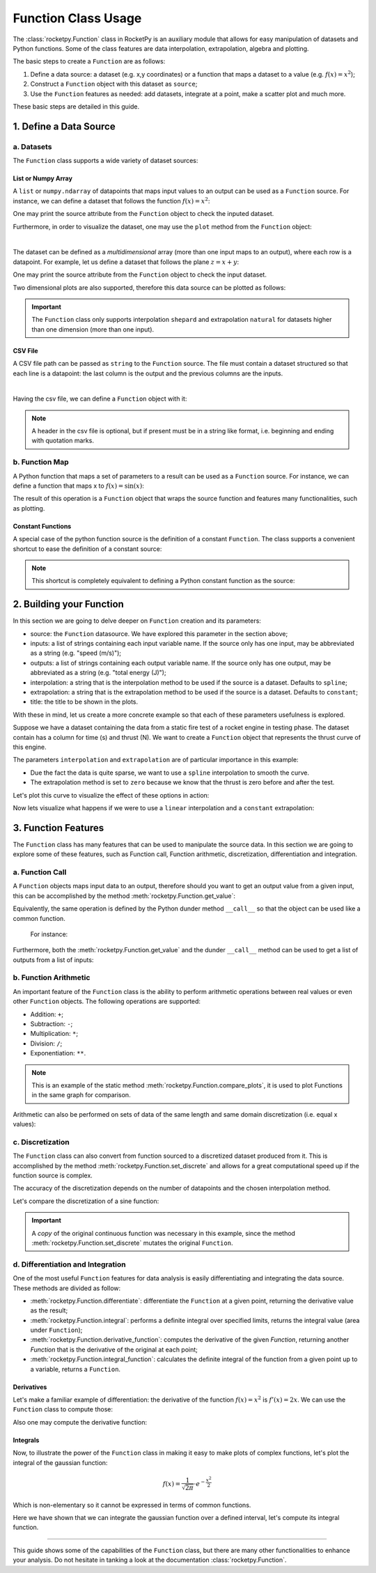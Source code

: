 .. _functionusage:

Function Class Usage
====================

The :class:`rocketpy.Function` class in RocketPy is an auxiliary module that allows for easy manipulation of datasets and Python functions. Some of the class features are data interpolation, extrapolation, algebra and plotting.

The basic steps to create a ``Function`` are as follows:

1. Define a data source: a dataset (e.g. x,y coordinates) or a function that maps a dataset to a value (e.g. :math:`f(x) = x^2`);
2. Construct a ``Function`` object with this dataset as ``source``;
3. Use the ``Function`` features as needed: add datasets, integrate at a point, make a scatter plot and much more.

These basic steps are detailed in this guide.

1. Define a Data Source
-----------------------

a. Datasets
~~~~~~~~~~~

The ``Function`` class supports a wide variety of dataset sources:

List or Numpy Array
^^^^^^^^^^^^^^^^^^^

A ``list`` or ``numpy.ndarray`` of datapoints that maps input values to an output can be used as a ``Function`` source. For instance, we can define a dataset that follows the function :math:`f(x) = x^2`:

.. jupyter-execute::

    from rocketpy.mathutils import Function

    # Source dataset [(x0, y0), (x1, y1), ...]
    source = [
        (-3, 9), (-2, 4), (-1, 1), 
        (0, 0), (1, 1), (2, 4), 
        (3, 9)
        ]

    # Create a Function object with this dataset
    f = Function(source, "x", "y")

One may print the source attribute from the ``Function`` object to check the inputed dataset.

.. jupyter-execute::

    # Print the source to see the dataset
    print(f.source)

Furthermore, in order to visualize the dataset, one may use the ``plot`` method from the ``Function`` object:

.. jupyter-execute::

    # Plot the source with standard spline interpolation
    f.plot()

|

The dataset can be defined as a *multidimensional* array (more than one input maps to an output), where each row is a datapoint. For example, let us define a dataset that follows the plane :math:`z = x + y`:

.. jupyter-execute::

    # Source dataset [(x0, y0, z0), (x1, y1, z1), ...]
    source = [
        (-1, -1, -2), (-1, 0, -1), (-1, 1, 0), 
        (0, -1, -1), (0, 0, 0), (0, 1, 1), 
        (1, -1, 0), (1, 0, 1), (1, 1, 2)
        ]

    # Create a Function object with this dataset
    f = Function(source, ["x", "y"], "z")

One may print the source attribute from the ``Function`` object to check the input dataset.

.. jupyter-execute::

    print(f.source)

Two dimensional plots are also supported, therefore this data source can be plotted as follows:

.. jupyter-execute::

    # Plot the source with standard 2d shepard interpolation
    f.plot()

.. important::
    The ``Function`` class only supports interpolation ``shepard`` and extrapolation ``natural`` for datasets higher than one dimension (more than one input). 

CSV File
^^^^^^^^

A CSV file path can be passed as ``string`` to the ``Function`` source. The file must contain a dataset structured so that each line is a datapoint: the last column is the output and the previous columns are the inputs.

.. jupyter-execute::

    # Create a csv and save with pandas
    import pandas as pd

    df = pd.DataFrame({
        '"x"': [-3, -2, -1, 0, 1, 2, 3],
        '"y"': [9, 4, 1, 0, 1, 4, 9],
        })
    df.to_csv('source.csv', index=False)
    pd.read_csv('source.csv')

|

Having the csv file, we can define a ``Function`` object with it:

.. jupyter-execute::

    # Create a Function object with this dataset
    f = Function('source.csv')

    # One may even delete the csv file
    import os
    os.remove('source.csv')

    # Print the source to see the dataset
    print(f.source)

.. note::
    A header in the csv file is optional, but if present must be in a string like format, i.e. beginning and ending with quotation marks.

b. Function Map
~~~~~~~~~~~~~~~

A Python function that maps a set of parameters to a result can be used as a ``Function`` source. For instance, we can define a function that maps x to :math:`f(x) = \sin(x)`:

.. jupyter-execute::

    import numpy as np
    from rocketpy.mathutils import Function

    # Define source function
    def source_func(x):
        return np.sin(x)

    # Create a Function from source
    f = Function(source_func)

The result of this operation is a ``Function`` object that wraps the source function and features many functionalities, such as plotting.

Constant Functions
^^^^^^^^^^^^^^^^^^

A special case of the python function source is the definition of a constant ``Function``. The class supports a convenient shortcut to ease the definition of a constant source:

.. jupyter-execute::

    # Constant function
    f = Function(1.5)

    print(f(0))
    

.. note::
    This shortcut is completely equivalent to defining a Python constant function as the source:

    .. jupyter-input::

        def const_source(_):
            return 1.5

        g = Function(const_source)


2. Building your Function
-------------------------

In this section we are going to delve deeper on ``Function`` creation and its parameters:

- source: the ``Function`` datasource. We have explored this parameter in the section above;
- inputs: a list of strings containing each input variable name. If the source only has one input, may be abbreviated as a string (e.g. "speed (m/s)");
- outputs: a list of strings containing each output variable name. If the source only has one output, may be abbreviated as a string (e.g. "total energy (J)");
- interpolation: a string that is the interpolation method to be used if the source is a dataset. Defaults to ``spline``;
- extrapolation: a string that is the extrapolation method to be used if the source is a dataset. Defaults to ``constant``;
- title: the title to be shown in the plots.

.. seealso::
    Check out more about the constructor parameters and other functionalities in the :class:`rocketpy.Function` documentation.

With these in mind, let us create a more concrete example so that each of these parameters usefulness is explored.

Suppose we have a dataset containing the data from a static fire test of a rocket engine in testing phase. The dataset contain has a column for time (s) and thrust (N). We want to create a ``Function`` object that represents the thrust curve of this engine.

.. jupyter-execute::

    from rocketpy.mathutils import Function

    # Static fire data
    motor_thrust = [
        (0, 0), (0.5, 1500), (1, 2000), 
        (1.5, 2100), (2, 1900), (2.5, 800), 
        (3, 0)
        ]
    
    # Create a Function object with this dataset
    thrust = Function(
        source=motor_thrust, 
        inputs="time (s)", 
        outputs="thrust (N)",
        interpolation="spline",
        extrapolation="zero",
        title="Static Fire Thrust Curve"
        )

The parameters ``interpolation`` and ``extrapolation`` are of particular importance in this example: 

- Due the fact the data is quite sparse, we want to use a ``spline`` interpolation to smooth the curve.
- The extrapolation method is set to ``zero`` because we know that the thrust is zero before and after the test.

Let's plot this curve to visualize the effect of these options in action:

.. jupyter-execute::

    # Plotting from 0 to 5 seconds
    thrust.plot(0, 5)

Now lets visualize what happens if we were to use a ``linear`` interpolation and a ``constant`` extrapolation:

.. jupyter-execute::

    # Change interpolation and extrapolation
    thrust.set_interpolation("linear")
    thrust.set_extrapolation("constant")

    # Plotting from 0 to 5 seconds
    thrust.plot(0, 5)


3. Function Features
--------------------

The ``Function`` class has many features that can be used to manipulate the source data. In this section we are going to explore some of these features, such as Function call, Function arithmetic, discretization, differentiation and integration.

a. Function Call
~~~~~~~~~~~~~~~~

A ``Function`` objects maps input data to an output, therefore should you want to get an output value from a given input, this can be accomplished by the method :meth:`rocketpy.Function.get_value`:

.. jupyter-execute::

    from rocketpy.mathutils import Function 

    f = Function(lambda x: x**0.5)

    print(f.get_value(9))

Equivalently, the same operation is defined by the Python dunder method 
``__call__`` so that the object can be used like a common function.
 For instance:

.. jupyter-execute::

    print(f(9), f(25))

Furthermore, both the :meth:`rocketpy.Function.get_value` and the dunder
``__call__`` method can be used to get a list of outputs from a list of inputs:

.. jupyter-execute::

    # Using __call__
    print(f([1, 4, 9, 16, 25]))

    # Using get_value
    print(f.get_value([1, 4, 9, 16, 25]))

b. Function Arithmetic
~~~~~~~~~~~~~~~~~~~~~~

An important feature of the ``Function`` class is the ability to perform 
arithmetic operations between real values or even other ``Function`` objects.
The following operations are supported:

- Addition: ``+``;
- Subtraction: ``-``;
- Multiplication: ``*``;
- Division: ``/``;
- Exponentiation: ``**``.

.. jupyter-execute::

    import numpy as np

    f = Function(lambda x: np.sin(x))

    g = f/4 + 1

    Function.compare_plots([f, g], lower=0, upper=4*np.pi)

.. note::
    This is an example of the static method :meth:`rocketpy.Function.compare_plots`, it is used to plot Functions in the same graph for comparison. 

Arithmetic can also be performed on sets of data of the same length and same domain discretization (i.e. equal x values):

.. jupyter-execute::

    source1 = [(0, 0), (0.5, 0.25), (1, 1), (1.5, 2.25), (2, 4)]
    source2 = [(0, 0), (0.5, 0.5), (1, 1), (1.5, 1.5), (2, 2)]

    f = Function(source1)
    g = Function(source2)

    h = (f + g) / 2

    Function.compare_plots([f, g, h], lower=0, upper=2)

c. Discretization
~~~~~~~~~~~~~~~~~

The ``Function`` class can also convert from function sourced to a discretized dataset produced from it. This is accomplished by the method :meth:`rocketpy.Function.set_discrete` and allows for a great computational speed up if the function source is complex.

The accuracy of the discretization depends on the number of datapoints and the chosen interpolation method.

Let's compare the discretization of a sine function:

.. jupyter-execute::

    import numpy as np
    from copy import copy

    # Function from sine
    f = Function(lambda x: np.sin(x))

    # Discretization
    f_continuous = copy(f)
    f_discrete = f.set_discrete(
        lower=0, 
        upper=4*np.pi, 
        samples=20, 
        interpolation="linear"
        )

    Function.compare_plots([f_continuous, f_discrete], lower=0, upper=4*np.pi)

.. important::

    A `copy` of the original continuous function was necessary in this example, since the method :meth:`rocketpy.Function.set_discrete` mutates the original ``Function``.

d. Differentiation and Integration
~~~~~~~~~~~~~~~~~~~~~~~~~~~~~~~~~~

One of the most useful ``Function`` features for data analysis is easily differentiating and integrating the data source. These methods are divided as follow:

- :meth:`rocketpy.Function.differentiate`: differentiate the ``Function`` at a given point, returning the derivative value as the result;
- :meth:`rocketpy.Function.integral`: performs a definite integral over specified limits, returns the integral value (area under ``Function``);
- :meth:`rocketpy.Function.derivative_function`: computes the derivative of the given `Function`, returning another `Function` that is the derivative of the original at each point;
- :meth:`rocketpy.Function.integral_function`: calculates the definite integral of the function from a given point up to a variable, returns a ``Function``.

Derivatives
^^^^^^^^^^^

Let's make a familiar example of differentiation: the derivative of the function :math:`f(x) = x^2` is :math:`f'(x) = 2x`. We can use the ``Function`` class to compute those:

.. jupyter-execute::

    # Define the function x^2
    f = Function(lambda x: x**2)

    # Differentiate it at x = 3
    print(f.differentiate(3))

Also one may compute the derivative function:

.. jupyter-execute::

    # Define the function x^2 and its derivative
    f = Function(lambda x: x**2)
    f_dot = f.derivative_function()

    # Compare their plots
    Function.compare_plots([f, f_dot], lower=-2, upper=2)

Integrals
^^^^^^^^^

Now, to illustrate the power of the ``Function`` class in making it easy to make plots of complex functions, let's plot the integral of the gaussian function:

.. math::

    f(x) = \frac{1}{\sqrt{2\pi}} \cdot e^{-\frac{x^2}{2}}

Which is non-elementary so it cannot be expressed in terms of common functions.

.. jupyter-execute::

    # Define the gaussian function
    def gaussian(x):
        return 1 / np.sqrt(2*np.pi) * np.exp(-x**2/2)

    f = Function(gaussian)

    # Integrate from 0 to 1
    print(f.integral(0,1))

Here we have shown that we can integrate the gaussian function over a defined interval, let's compute its integral function.

.. jupyter-execute::

    # Compute the integral function from -4
    f_int = f.integral_function(-4, 4, 1000)

    # Compare the function with the integral
    Function.compare_plots([f, f_int], lower=-4, upper=4)

........

This guide shows some of the capabilities of the ``Function`` class, but there are many other functionalities to enhance your analysis. Do not hesitate in tanking a look at the documentation :class:`rocketpy.Function`.
